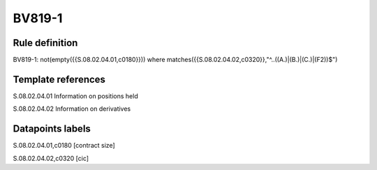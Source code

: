 =======
BV819-1
=======

Rule definition
---------------

BV819-1: not(empty({{S.08.02.04.01,c0180}}))  where matches({{S.08.02.04.02,c0320}},"^..((A.)|(B.)|(C.)|(F2))$")


Template references
-------------------

S.08.02.04.01 Information on positions held

S.08.02.04.02 Information on derivatives


Datapoints labels
-----------------

S.08.02.04.01,c0180 [contract size]

S.08.02.04.02,c0320 [cic]




